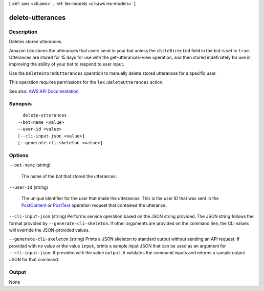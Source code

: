 [ :ref:`aws <cli:aws>` . :ref:`lex-models <cli:aws lex-models>` ]

.. _cli:aws lex-models delete-utterances:


*****************
delete-utterances
*****************



===========
Description
===========



Deletes stored utterances.

 

Amazon Lex stores the utterances that users send to your bot unless the ``childDirected`` field in the bot is set to ``true`` . Utterances are stored for 15 days for use with the  get-utterances-view operation, and then stored indefinately for use in improving the ability of your bot to respond to user input.

 

Use the ``DeleteStoredUtterances`` operation to manually delete stored utterances for a specific user.

 

This operation requires permissions for the ``lex:DeleteUtterances`` action.



See also: `AWS API Documentation <https://docs.aws.amazon.com/goto/WebAPI/lex-models-2017-04-19/DeleteUtterances>`_


========
Synopsis
========

::

    delete-utterances
  --bot-name <value>
  --user-id <value>
  [--cli-input-json <value>]
  [--generate-cli-skeleton <value>]




=======
Options
=======

``--bot-name`` (string)


  The name of the bot that stored the utterances.

  

``--user-id`` (string)


  The unique identifier for the user that made the utterances. This is the user ID that was sent in the `PostContent <http://docs.aws.amazon.com/lex/latest/dg/API_runtime_PostContent.html>`_ or `PostText <http://docs.aws.amazon.com/lex/latest/dg/API_runtime_PostText.html>`_ operation request that contained the utterance.

  

``--cli-input-json`` (string)
Performs service operation based on the JSON string provided. The JSON string follows the format provided by ``--generate-cli-skeleton``. If other arguments are provided on the command line, the CLI values will override the JSON-provided values.

``--generate-cli-skeleton`` (string)
Prints a JSON skeleton to standard output without sending an API request. If provided with no value or the value ``input``, prints a sample input JSON that can be used as an argument for ``--cli-input-json``. If provided with the value ``output``, it validates the command inputs and returns a sample output JSON for that command.



======
Output
======

None